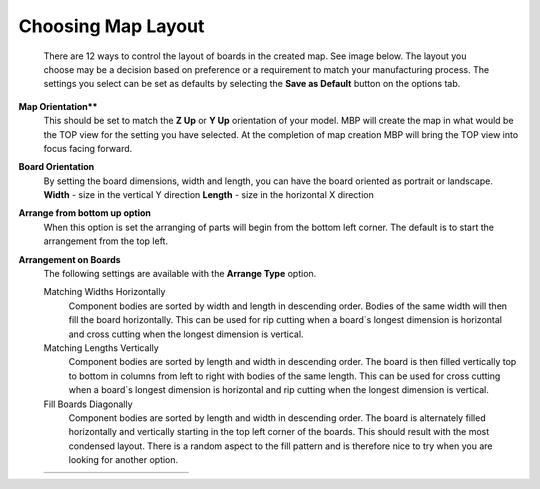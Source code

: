 .. _map_layout-label:

Choosing Map Layout
===================

    There are 12 ways to control the layout of boards in the created map. See
    image below. The layout you choose may be a decision based on preference
    or a requirement to match your manufacturing process. The settings you
    select can be set as defaults by selecting the **Save as Default** button
    on the options tab.

**Map Orientation****
    This should be set to match the **Z Up** or **Y Up** orientation of your
    model. MBP will create the map in what would be the TOP view for the
    setting you have selected. At the completion of map creation MBP will
    bring the TOP view into focus facing forward.

**Board Orientation**
    By setting the board dimensions, width and length, you can have the board
    oriented as portrait or landscape.
    **Width**
    - size in the vertical Y direction
    **Length**
    - size in the horizontal X direction

**Arrange from bottom up option**
    When this option is set the arranging of parts will begin from the bottom
    left corner. The default is to start the arrangement from the top left.

**Arrangement on Boards**
    The following settings are available with the **Arrange Type** option.

    Matching Widths Horizontally
        Component bodies are sorted by width and length in descending order.
        Bodies of the same width will then fill the board horizontally.
        This can be used for rip cutting when a board`s longest dimension is
        horizontal and cross cutting when the longest dimension is vertical.

    Matching Lengths Vertically
        Component bodies are sorted by length and width in descending order.
        The board is then filled vertically top to bottom in columns from left
        to right with bodies of the same length. This can be used for cross
        cutting when a board`s longest dimension is horizontal and rip cutting
        when the longest dimension is vertical.

    Fill Boards Diagonally
        Component bodies are sorted by length and width in descending order.
        The board is alternately filled horizontally and vertically starting
        in the top left corner of the boards. This should result with the most
        condensed layout. There is a random aspect to the fill pattern and
        is therefore nice to try when you are looking for another option.

    .. list-table::
        :widths: 8 30 24 30 8

        * -
          -  .. image:: /_static/images/FromTopLayout.png
                :width: 100 %
          -  .. image:: /_static/images/ArrangeText.png
                :width: 100 %
          -  .. image:: /_static/images/FromBottomLayout.png
                :width: 100 %
          -





